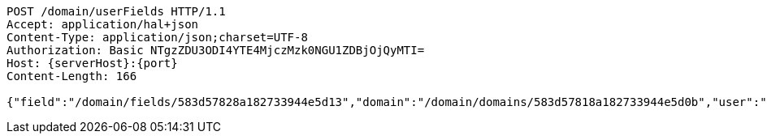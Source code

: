 [source,http,options="nowrap",subs="attributes"]
----
POST /domain/userFields HTTP/1.1
Accept: application/hal+json
Content-Type: application/json;charset=UTF-8
Authorization: Basic NTgzZDU3ODI4YTE4MjczMzk0NGU1ZDBjOjQyMTI=
Host: {serverHost}:{port}
Content-Length: 166

{"field":"/domain/fields/583d57828a182733944e5d13","domain":"/domain/domains/583d57818a182733944e5d0b","user":"/domain/users/583d57828a182733944e5d0f","value":"male"}
----